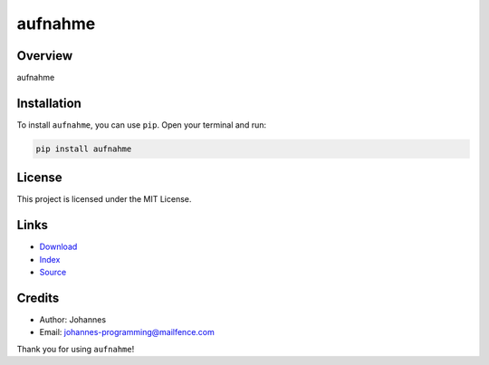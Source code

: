 ========
aufnahme
========

Overview
--------

aufnahme

Installation
------------

To install ``aufnahme``, you can use ``pip``. Open your terminal and run:

.. code-block:: bash

    pip install aufnahme

License
-------

This project is licensed under the MIT License.

Links
-----

* `Download <https://pypi.org/project/aufnahme/#files>`_
* `Index <https://pypi.org/project/aufnahme/>`_
* `Source <https://github.com/johannes-programming/aufnahme/>`_

Credits
-------

* Author: Johannes
* Email: `johannes-programming@mailfence.com <mailto:johannes-programming@mailfence.com>`_

Thank you for using ``aufnahme``!